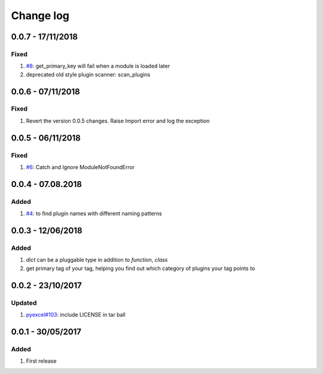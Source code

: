 Change log
================================================================================

0.0.7 - 17/11/2018
--------------------------------------------------------------------------------

Fixed
^^^^^^^^^^^^^^^^^^^^^^^^^^^^^^^^^^^^^^^^^^^^^^^^^^^^^^^^^^^^^^^^^^^^^^^^^^^^^^^^

#. `#8 <https://github.com/chfw/lml/issues/8>`_: get_primary_key will fail when
   a module is loaded later
#. deprecated old style plugin scanner: scan_plugins

0.0.6 - 07/11/2018
--------------------------------------------------------------------------------

Fixed
^^^^^^^^^^^^^^^^^^^^^^^^^^^^^^^^^^^^^^^^^^^^^^^^^^^^^^^^^^^^^^^^^^^^^^^^^^^^^^^^

#. Revert the version 0.0.5 changes. Raise Import error and log the exception

0.0.5 - 06/11/2018
--------------------------------------------------------------------------------

Fixed
^^^^^^^^^^^^^^^^^^^^^^^^^^^^^^^^^^^^^^^^^^^^^^^^^^^^^^^^^^^^^^^^^^^^^^^^^^^^^^^^

#. `#6 <https://github.com/chfw/lml/issues/6>`_: Catch and Ignore
   ModuleNotFoundError

0.0.4 - 07.08.2018
--------------------------------------------------------------------------------

Added
^^^^^^^^^^^^^^^^^^^^^^^^^^^^^^^^^^^^^^^^^^^^^^^^^^^^^^^^^^^^^^^^^^^^^^^^^^^^^^^^

#. `#4 <https://github.com/chfw/lml/issues/4>`_: to find plugin names with
   different naming patterns

0.0.3 - 12/06/2018
--------------------------------------------------------------------------------

Added
^^^^^^^^^^^^^^^^^^^^^^^^^^^^^^^^^^^^^^^^^^^^^^^^^^^^^^^^^^^^^^^^^^^^^^^^^^^^^^^^

#. `dict` can be a pluggable type in addition to `function`, `class`
#. get primary tag of your tag, helping you find out which category of plugins
   your tag points to

0.0.2 - 23/10/2017
--------------------------------------------------------------------------------

Updated
^^^^^^^^^^^^^^^^^^^^^^^^^^^^^^^^^^^^^^^^^^^^^^^^^^^^^^^^^^^^^^^^^^^^^^^^^^^^^^^^

#. `pyexcel#103 <https://github.com/pyexcel/pyexcel/issues/103>`_: include
   LICENSE in tar ball

0.0.1 - 30/05/2017
--------------------------------------------------------------------------------

Added
^^^^^^^^^^^^^^^^^^^^^^^^^^^^^^^^^^^^^^^^^^^^^^^^^^^^^^^^^^^^^^^^^^^^^^^^^^^^^^^^

#. First release
